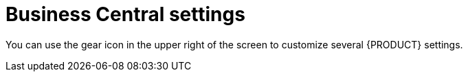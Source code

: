 [id='_business_central_settings_con']
= Business Central settings

You can use the gear icon in the upper right of the screen to customize several {PRODUCT} settings.
